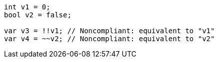 [source,java]
----
int v1 = 0;
bool v2 = false;

var v3 = !!v1; // Noncompliant: equivalent to "v1"
var v4 = ~~v2; // Noncompliant: equivalent to "v2"
----
